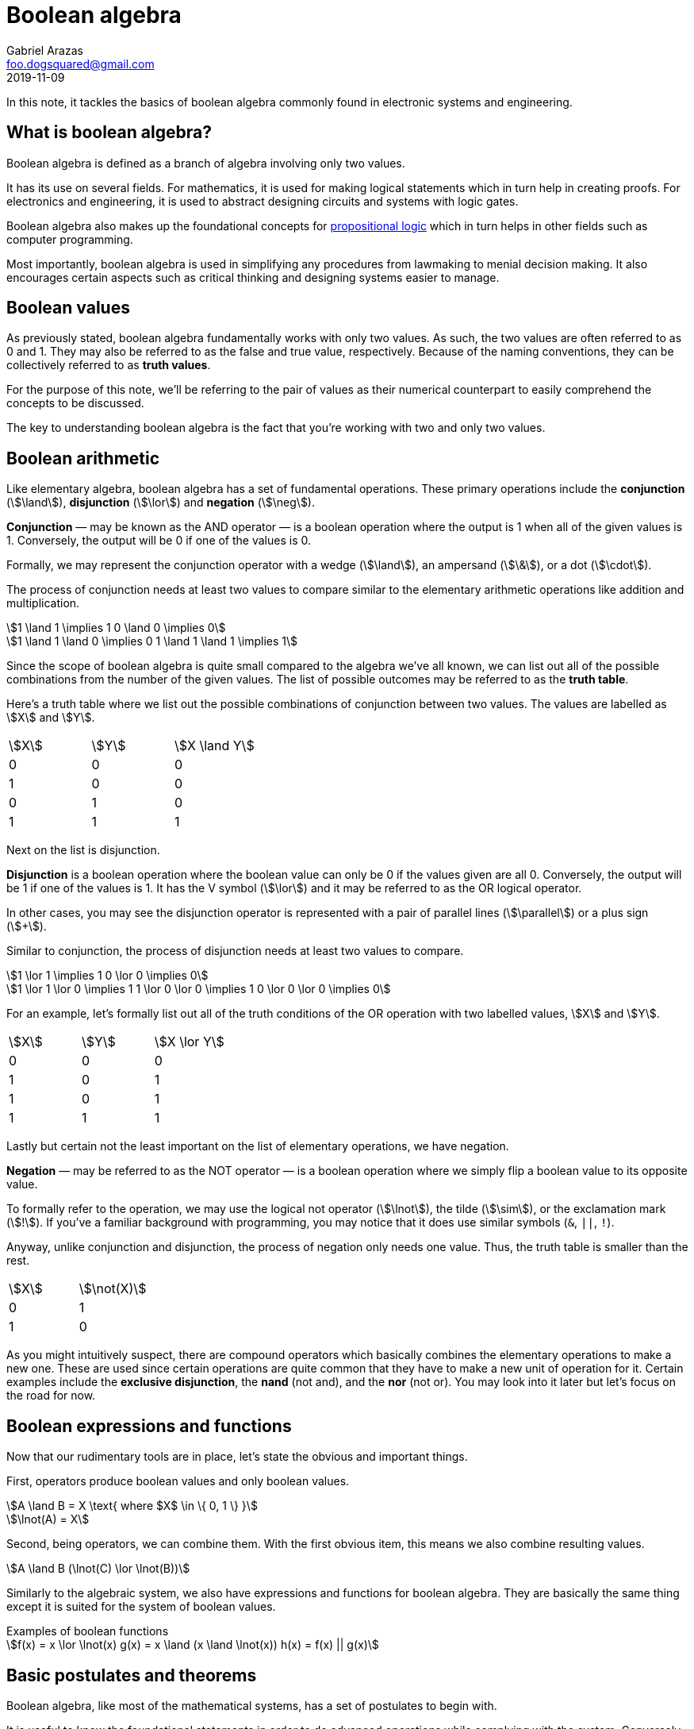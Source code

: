 = Boolean algebra 
Gabriel Arazas <foo.dogsquared@gmail.com>
2019-11-09


In this note, it tackles the basics of boolean algebra commonly found in electronic systems and engineering. 




== What is boolean algebra? 

Boolean algebra is defined as a branch of algebra involving only two values. 

It has its use on several fields. 
For mathematics, it is used for making logical statements which in turn help in creating proofs. 
For electronics and engineering, it is used to abstract designing circuits and systems with logic gates. 

Boolean algebra also makes up the foundational concepts for https://en.wikipedia.org/wiki/Propositional_logic[propositional logic] which in turn helps in other fields such as computer programming. 

Most importantly, boolean algebra is used in simplifying any procedures from lawmaking to menial decision making. 
It also encourages certain aspects such as critical thinking and designing systems easier to manage. 




== Boolean values 

As previously stated, boolean algebra fundamentally works with only two values. 
As such, the two values are often referred to as 0 and 1. 
They may also be referred to as the false and true value, respectively. 
Because of the naming conventions, they can be collectively referred to as **truth values**. 

For the purpose of this note, we'll be referring to the pair of values as their numerical counterpart to easily comprehend the concepts to be discussed. 

The key to understanding boolean algebra is the fact that you're working with two and only two values. 




== Boolean arithmetic 

Like elementary algebra, boolean algebra has a set of fundamental operations. 
These primary operations include the **conjunction** (stem:[\land]), **disjunction** (stem:[\lor]) and **negation** (stem:[\neg]). 

**Conjunction** — may be known as the AND operator — is a boolean operation where the output is 1 when all of the given values is 1. 
Conversely, the output will be 0 if one of the values is 0. 

Formally, we may represent the conjunction operator with a wedge (stem:[\land]), an ampersand (stem:[\&]), or a dot (stem:[\cdot]). 

The process of conjunction needs at least two values to compare similar to the elementary arithmetic operations like addition and multiplication. 

[stem]
++++
1 \land 1 \implies 1
0 \land 0 \implies 0 

1 \land 1 \land 0 \implies 0
1 \land 1 \land 1 \implies 1
++++

Since the scope of boolean algebra is quite small compared to the algebra we've all known, we can list out all of the possible combinations from the number of the given values. 
The list of possible outcomes may be referred to as the **truth table**. 

Here's a truth table where we list out the possible combinations of conjunction between two values. 
The values are labelled as stem:[X] and stem:[Y]. 

[cols="3*"]
|===
| stem:[X] 
| stem:[Y] 
| stem:[X \land Y] 

| 0 
| 0 
| 0 

| 1 
| 0 
| 0 

| 0 
| 1 
| 0 

| 1 
| 1 
| 1 

|===

Next on the list is disjunction. 

**Disjunction** is a boolean operation where the boolean value can only be 0 if the values given are all 0. 
Conversely, the output will be 1 if one of the values is 1. 
It has the V symbol (stem:[\lor]) and it may be referred to as the OR logical operator. 

In other cases, you may see the disjunction operator is represented with a pair of parallel lines (stem:[\parallel]) or a plus sign (stem:[+]). 

Similar to conjunction, the process of disjunction needs at least two values to compare. 

[stem]
++++
1 \lor 1 \implies 1
0 \lor 0 \implies 0

1 \lor 1 \lor 0 \implies 1 
1 \lor 0 \lor 0 \implies 1
0 \lor 0 \lor 0 \implies 0
++++

For an example, let's formally list out all of the truth conditions of the OR operation with two labelled values, stem:[X] and stem:[Y]. 

[cols="3*"]
|===
| stem:[X] 
| stem:[Y] 
| stem:[X \lor Y] 

| 0 
| 0 
| 0 

| 1 
| 0 
| 1

| 1 
| 0 
| 1 

| 1 
| 1 
| 1

|===

Lastly but certain not the least important on the list of elementary operations, we have negation. 

**Negation** — may be referred to as the NOT operator — is a boolean operation where we simply flip a boolean value to its opposite value. 

To formally refer to the operation, we may use the logical not operator (stem:[\lnot]), the tilde (stem:[\sim]), or the exclamation mark (stem:[!]). 
If you've a familiar background with programming, you may notice that it does use similar symbols (`&`, `||`, `!`). 

Anyway, unlike conjunction and disjunction, the process of negation only needs one value. 
Thus, the truth table is smaller than the rest. 

[cols="2*"]
|===
| stem:[X] 
| stem:[\not(X)] 

| 0 
| 1 

| 1 
| 0 

|===

As you might intuitively suspect, there are compound operators which basically combines the elementary operations to make a new one. 
These are used since certain operations are quite common that they have to make a new unit of operation for it. 
Certain examples include the **exclusive disjunction**, the **nand** (not and), and the **nor** (not or). 
You may look into it later but let's focus on the road for now. 




== Boolean expressions and functions 

Now that our rudimentary tools are in place, let's state the obvious and important things. 

First, operators produce boolean values and only boolean values. 

[stem]
++++
A \land B = X \text{ where $X$ \in \{ 0, 1 \}  }

\lnot(A) = X 
++++

Second, being operators, we can combine them. 
With the first obvious item, this means we also combine resulting values. 

[stem]
++++
A \land B (\lnot(C) \lor \lnot(B))
++++

Similarly to the algebraic system, we also have expressions and functions for boolean algebra. 
They are basically the same thing except it is suited for the system of boolean values. 

.Examples of boolean functions
[stem]
++++
f(x) = x \lor \lnot(x)
g(x) = x \land (x \land \lnot(x))
h(x) = f(x) || g(x)
++++




== Basic postulates and theorems

Boolean algebra, like most of the mathematical systems, has a set of postulates to begin with. 

It is useful to know the foundational statements in order to do advanced operations while complying with the system. 
Conversely, most of the expressions and operations you'll observe can be reduced into deductions from these basic operations. 

* **Commutativity** - A property of a binary operator that the output never changes if the order of the operands change. In other words, a binary operator stem:[*] is commutative if stem:[A * B = B * A]. 
* **Associativity** - A property of a binary operator that the output stays the same even if the order of the operations change. A binary operator stem:[*] is associative if stem:[(A * B) * C = A * (B* C)]. 
* **Distributivity** - A property of binary operators where certain operators can be distributed making the expression composed of smaller expressions. Binary operators stem:[*] and stem:[+] are said to be distributive if stem:[A * (B + C) = (A * B) + (A * C)]. 
* **Identity** - A boolean value stem:[I] is said to be the identity element of the boolean operator stem:[*] if stem:[A * I = I]. A common example of an identity is the boolean value stem:[x] in the set (stem:[0] and stem:[1]) where stem:[x \land x = x]. 

You can deduce all of the theorems and valid observations that have been proved on multiple occasions. 
However, it is pretty handy to know some of them for a headstart. 

One of the most common and important theorems to know (especially if you dabble on engineering) is the **De Morgan's Laws**. 
It describes the relationship of the opposites of the values. 
To put it mathematically, here are the equations. 

[stem]
++++
\lnot(A \land B) = \lnot(A) \lor \lnot(B)

\lnot(A \lor B) = \lnot(A) \land \lnot(B)
++++




== Evaluating boolean expressions 

Like how we evaluate expressions in the mathematical system that we're used to, evaluating boolean expressions have a variety of purposes including simplifying it whereas possible, proving a value is true, and breaking it down to a single boolean value. 

Here's an example where we want to simplify the expression: 

[stem]
++++
\lnot(\lnot(A) \land (A \land \lnot(B)))
++++

We can see De Morgan's Law in place in here. 
We just have to visualize the expressions accordingly. 
In this case, I interpreted that stem:[\lnot(A)] is the first part and stem:[A \land \lnot(B)] as the second part. 

[stem]
++++
\lnot(\lnot(A)) \lor \lnot(A \land \lnot(B))
++++

We can simplify it further. 
Let's address the obvious one: the part with the double negation. 
Even if we did not specify it explicitly, you can intuitively verify the value that a value is equivalent to a doubly negated value of itself. 
This is known as the **double negation law**. 

The second expression from the derivation of De Morgan's Law has resulted in another expression that can be applied with the same observation. 
So we'll apply De Morgan's Law on it as well resulting in the following expression. 

[stem]
++++
A \lor (\lnot(A) \lor \lnot(\lnot(B)))
++++

We can see another value that is doubly negated so we'll simplify it. 
The resulting expression looks like the following. 

[stem]
++++
A \lor (\lnot(A) \lor B)

(A \lor \lnot(A)) \lor B
++++

Take note that we can apply the associative law in here. 
I simply rearranged the group with the same variable for easily. 

We can simply stop here with the variables retaining. 
However, as you might see, it can be simplified further. 

Let us look at the first grouping of the expression, stem:[(A \lor \lnot(A))]. 
This is another one of the postulates that we did not list explicitly but we can easily verify it. 
Basically, in a disjunction (the OR operator) with the complement (stem:[\lnot(A)]), it will always result in 1. 
(Conversely, in a conjunction (the AND operator) with the complement will always result in 0.) 

Now, the expression is stem:[1 \lor B]. 
We can easily see the resulting expression from this. 
Remember that a conjunction will output 1 if either of the operands is 1. 
The value of stem:[B] does not matter anymore since one of them is explicitly 1. 

The final expression now is simply stem:[1]. 

Here is the original expression wrapped as a function with its simplifications. 

[stem]
++++
f(A, B) = \lnot(\lnot(A) \land (A \land \lnot(B))) 

f(A, B) = (A \lor \lnot(A)) \lor B 

f(A, B) = 1 
++++

Basically, every combination of values plugged in the function will result in 1. 




== Appendix 

https://www.allaboutcircuits.com/textbook/digital/chpt-7/[_Boolean Algebra_ from "All About Circuits textbook", Volume 4]:: 
A chapter devoted to boolean algebra from the https://www.allaboutcircuits.com/textbook/[All About Circuits textbook]. 
Even if you don't have a background with electronics, this reference can help you gain intuition with boolean algebra. 

https://en.wikibooks.org/wiki/Abstract_Algebra/Boolean_algebra[_Boolean Algebra_ from "Abstract Algebra" Wikibook]::
A chapter on the boolean algebra with a more mathematical explanation. 

